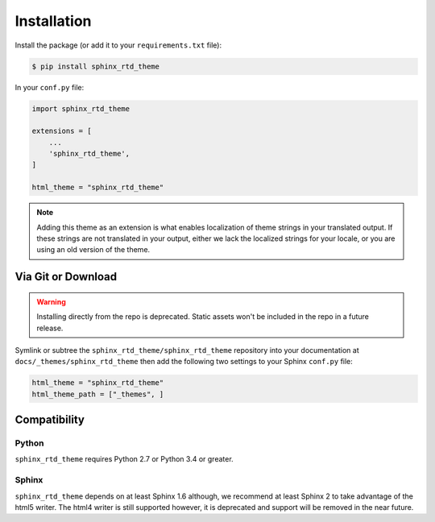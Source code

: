 ************
Installation
************

Install the package (or add it to your ``requirements.txt`` file):

.. code:: console

    $ pip install sphinx_rtd_theme

In your ``conf.py`` file:

.. code:: python

    import sphinx_rtd_theme

    extensions = [
        ...
        'sphinx_rtd_theme',
    ]

    html_theme = "sphinx_rtd_theme"


.. note::

   Adding this theme as an extension is what enables localization of theme
   strings in your translated output. If these strings are not translated in
   your output, either we lack the localized strings for your locale, or you
   are using an old version of the theme.

Via Git or Download
===================

.. warning::

   Installing directly from the repo is deprecated.
   Static assets won't be included in the repo in a future release.

Symlink or subtree the ``sphinx_rtd_theme/sphinx_rtd_theme`` repository into your documentation at
``docs/_themes/sphinx_rtd_theme`` then add the following two settings to your Sphinx
``conf.py`` file:

.. code:: python

    html_theme = "sphinx_rtd_theme"
    html_theme_path = ["_themes", ]

Compatibility
=============

Python
------

``sphinx_rtd_theme`` requires Python 2.7 or Python 3.4 or greater.

Sphinx
------

``sphinx_rtd_theme`` depends on at least Sphinx 1.6 although,
we recommend at least Sphinx 2 to take advantage of the html5 writer.
The html4 writer is still supported however,
it is deprecated and support will be removed in the near future.
